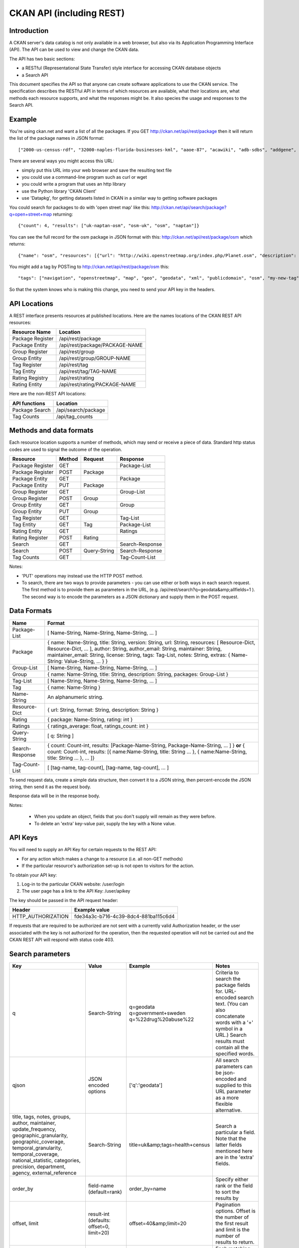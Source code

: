 =========================
CKAN API (including REST)
=========================

Introduction
============

A CKAN server's data catalog is not only available in a web browser, but also via its 
Application Programming Interface (API). The API can be used to view and change
the CKAN data.

The API has two basic sections:

* a RESTful (Representational State Transfer) style interface for accessing 
  CKAN database objects

* a Search API

This document specifies the API so that anyone can create software applications
to use the CKAN service. The specification describes the RESTful API in terms
of which resources are available, what their locations are, what methods each
resource supports, and what the responses might be. It also species the usage
and responses to the Search API.


Example
=======

You're using ckan.net and want a list of all the packages. If you GET
http://ckan.net/api/rest/package then it will return the list of the package
names in JSON format::

["2000-us-census-rdf", "32000-naples-florida-businesses-kml", "aaoe-87", "acawiki", "adb-sdbs", "addgene", "advances-in-dental-research", ... ]

There are several ways you might access this URL:

* simply put this URL into your web browser and save the resulting text file

* you could use a command-line program such as curl or wget

* you could write a program that uses an http library

* use the Python library 'CKAN Client'

* use 'Datapkg', for getting datasets listed in CKAN in a similar way to getting software packages

You could search for packages to do with 'open street map' like this: http://ckan.net/api/search/package?q=open+street+map returning::

{"count": 4, "results": ["uk-naptan-osm", "osm-uk", "osm", "naptan"]}

You can see the full record for the osm package in JSON format with this: http://ckan.net/api/rest/package/osm which returns::

{"name": "osm", "resources": [{"url": "http://wiki.openstreetmap.org/index.php/Planet.osm", "description": "All data", "format": ""}], "tags": ["navigation", "openstreetmap", "map", "geo", "geodata", "xml", "publicdomain", "osm"] ... }

You might add a tag by POSTing to http://ckan.net/api/rest/package/osm this::

"tags": ["navigation", "openstreetmap", "map", "geo", "geodata", "xml", "publicdomain", "osm", "my-new-tag"]

So that the system knows who is making this change, you need to send your API key in the headers.


API Locations
=============

A REST interface presents resources at published locations. Here are the names
locations of the CKAN REST API resources:

+------------------------+--------------------------------+
| Resource Name          | Location                       |
+========================+================================+
| Package Register       | /api/rest/package              |
+------------------------+--------------------------------+
| Package Entity         | /api/rest/package/PACKAGE-NAME |
+------------------------+--------------------------------+
| Group Register         | /api/rest/group                |
+------------------------+--------------------------------+
| Group Entity           | /api/rest/group/GROUP-NAME     |
+------------------------+--------------------------------+
| Tag Register           | /api/rest/tag                  |
+------------------------+--------------------------------+
| Tag Entity             | /api/rest/tag/TAG-NAME         |
+------------------------+--------------------------------+
| Rating Registry        | /api/rest/rating               |
+------------------------+--------------------------------+
| Rating Entity          | /api/rest/rating/PACKAGE-NAME  |
+------------------------+--------------------------------+

Here are the non-REST API locations:

+-------------------+-----------------------+
| API functions     | Location              |
+===================+=======================+
| Package Search    | /api/search/package   |
+-------------------+-----------------------+
| Tag Counts        | /api/tag_counts       |
+-------------------+-----------------------+


Methods and data formats
========================

Each resource location supports a number of methods, which may send or receive
a piece of data. Standard http status codes are used to signal the outcome of
the operation.

+------------------+--------+--------------+-----------------+
| Resource         | Method | Request      | Response        |
+==================+========+==============+=================+ 
| Package Register | GET    |              | Package-List    | 
+------------------+--------+--------------+-----------------+
| Package Register | POST   | Package      |                 | 
+------------------+--------+--------------+-----------------+
| Package Entity   | GET    |              | Package         | 
+------------------+--------+--------------+-----------------+
| Package Entity   | PUT    | Package      |                 | 
+------------------+--------+--------------+-----------------+
| Group Register   | GET    |              | Group-List      | 
+------------------+--------+--------------+-----------------+
| Group Register   | POST   | Group        |                 | 
+------------------+--------+--------------+-----------------+
| Group Entity     | GET    |              | Group           | 
+------------------+--------+--------------+-----------------+
| Group Entity     | PUT    | Group        |                 | 
+------------------+--------+--------------+-----------------+
| Tag Register     | GET    |              | Tag-List        |  
+------------------+--------+--------------+-----------------+
| Tag Entity       | GET    | Tag          | Package-List    | 
+------------------+--------+--------------+-----------------+
| Rating Entity    | GET    |              | Ratings         | 
+------------------+--------+--------------+-----------------+
| Rating Register  | POST   | Rating       |                 | 
+------------------+--------+--------------+-----------------+
| Search           | GET    |              | Search-Response | 
+------------------+--------+--------------+-----------------+
| Search           | POST   | Query-String | Search-Response | 
+------------------+--------+--------------+-----------------+
| Tag Counts       | GET    |              | Tag-Count-List  | 
+------------------+--------+--------------+-----------------+

Notes:

* 'PUT' operations may instead use the HTTP POST method.

* To search, there are two ways to provide parameters - you can use either or
  both ways in each search request. The first method is to provide them as
  parameters in the URL, (e.g. /api/rest/search?q=geodata&amp;allfields=1 ). The
  second way is to encode the parameters as a JSON dictionary and supply them
  in the POST request.


Data Formats
============

+-----------------+------------------------------------------------------------+
| Name            | Format                                                     |
+=================+============================================================+
| Package-List    | [ Name-String, Name-String, Name-String, ... ]             |
+-----------------+------------------------------------------------------------+
| Package         | { name: Name-String, title: String, version: String,       |
|                 | url: String, resources: [ Resource-Dict, Resource-Dict,    |
|                 | ... ], author: String, author_email: String,               |
|                 | maintainer: String, maintainer_email: String,              |
|                 | license: String, tags: Tag-List, notes: String,            |
|                 | extras: { Name-String: Value-String, ... } }               |
+-----------------+------------------------------------------------------------+
| Group-List      | [ Name-String, Name-String, Name-String, ... ]             | 
+-----------------+------------------------------------------------------------+
| Group           | { name: Name-String, title: String, description: String,   | 
|                 | packages: Group-List }                                     |
+-----------------+------------------------------------------------------------+
| Tag-List        | [ Name-String, Name-String, Name-String, ... ]             |
+-----------------+------------------------------------------------------------+
| Tag             | { name: Name-String }                                      |
+-----------------+------------------------------------------------------------+
| Name-String     | An alphanumeric string.                                    |
+-----------------+------------------------------------------------------------+
| Resource-Dict   | { url: String, format: String, description: String }       |
+-----------------+------------------------------------------------------------+
| Rating          | { package: Name-String, rating: int }                      |
+-----------------+------------------------------------------------------------+
| Ratings         | { ratings_average: float, ratings_count: int }             |
+-----------------+------------------------------------------------------------+
| Query-String    | [ q: String ]                                              |
+-----------------+------------------------------------------------------------+
| Search-Response | { count: Count-int, results: [Package-Name-String,         |
|                 | Package-Name-String, ... ] }                               |
|                 | **or**                                                     |
|                 | { count: Count-int,                                        |
|                 | results: [{ name:Name-String, title: String ... },         |
|                 | { name:Name-String, title: String ... }, ... ]}            |
+-----------------+------------------------------------------------------------+
| Tag-Count-List  | [ [tag-name, tag-count], [tag-name, tag-count], ... ]      |
+-----------------+------------------------------------------------------------+

To send request data, create a simple data structure, then convert it to a JSON string, then percent-encode the JSON string, then send it as the request body.

Response data will be in the response body.

Notes:

 * When you update an object, fields that you don't supply will remain as they were before.

 * To delete an 'extra' key-value pair, supply the key with a None value.


API Keys
========

You will need to supply an API Key for certain requests to the REST API:

* For any action which makes a change to a resource (i.e. all non-GET methods)

* If the particular resource's authorization set-up is not open to 
  visitors for the action.

To obtain your API key:

1. Log-in to the particular CKAN website: /user/login

2. The user page has a link to the API Key: /user/apikey

The key should be passed in the API request header:

====================== =====
Header                 Example value
====================== =====
HTTP_AUTHORIZATION     fde34a3c-b716-4c39-8dc4-881ba115c6d4
====================== =====

If requests that are required to be authorized are not sent with a currently 
valid Authorization header, or the user associated with the key is not 
authorized for the operation, then the requested operation will not be carried
out and the CKAN REST API will respond with status code 403.


Search parameters
=================

+-----------------------+---------------+----------------------------------+----------------------------------+
| Key                   |    Value      | Example                          |  Notes                           |
+=======================+===============+==================================+==================================+ 
| q                     | Search-String || q=geodata                       | Criteria to search the package   |
|                       |               || q=government+sweden             | fields for. URL-encoded search   |
|                       |               || q=%22drug%20abuse%22            | text. (You can also concatenate  |
|                       |               |                                  | words with a '+' symbol in a     |
|                       |               |                                  | URL.) Search results must contain|
|                       |               |                                  | all the specified words.         |
+-----------------------+---------------+----------------------------------+----------------------------------+
| qjson                 | JSON encoded  | ['q':'geodata']                  | All search parameters can be     |
|                       | options       |                                  | json-encoded and supplied to this|
|                       |               |                                  | URL parameter as a more flexible | 
|                       |               |                                  | alternative.                     |
+-----------------------+---------------+----------------------------------+----------------------------------+
|title,                 | Search-String | title=uk&amp;tags=health+census  | Search a particular a field. Note|
|tags, notes, groups,   |               |                                  | that the latter fields mentioned |
|author, maintainer,    |               |                                  | here are in the 'extra' fields.  |
|update_frequency,      |               |                                  |                                  |
|geographic_granularity,|               |                                  |                                  |
|geographic_coverage,   |               |                                  |                                  |
|temporal_granularity,  |               |                                  |                                  |
|temporal_coverage,     |               |                                  |                                  |
|national_statistic,    |               |                                  |                                  |
|categories,            |               |                                  |                                  |
|precision,             |               |                                  |                                  |
|department, agency,    |               |                                  |                                  |
|external_reference     |               |                                  |                                  |
+-----------------------+---------------+----------------------------------+----------------------------------+
| order_by              | field-name    | order_by=name                    | Specify either rank or the field |
|                       | (default=rank)|                                  | to sort the results by           |
+-----------------------+---------------+----------------------------------+----------------------------------+
| offset, limit         | result-int    | offset=40&amp;limit=20           | Pagination options. Offset is the|
|                       | (defaults:    |                                  | number of the first result and   |
|                       | offset=0,     |                                  | limit is the number of results to|
|                       | limit=20)     |                                  | return.                          |
+-----------------------+---------------+----------------------------------+----------------------------------+
| all_fields            | 0 (default)   | all_fields=1                     | Each matching search result is   |
|                       | or 1          |                                  | given as either a package name   |
|                       |               |                                  | (0) or the full package record   |
|                       |               |                                  | (1).                             |
+-----------------------+---------------+----------------------------------+----------------------------------+
| filter_by_openness    | 0 (default)   | filter_by_openness=1             | Filters results by ones which are|
|                       | or 1          |                                  | open.                            |
+-----------------------+---------------+----------------------------------+----------------------------------+
|filter_by_downloadbable| 0 (default)   | filter_by_downloadable=1         | Filters results by ones which    |
|                       | or 1          |                                  | have at least one resource URL.  |
+-----------------------+---------------+----------------------------------+----------------------------------+


Status Codes
============

===== =====
Code  Name
===== =====
200   OK                 
301   Moved Permanently  
400   Bad Request     
403   Not Authorized     
404   Not Found          
409   Conflict (e.g. name already exists)
500   Service Error           
===== =====
